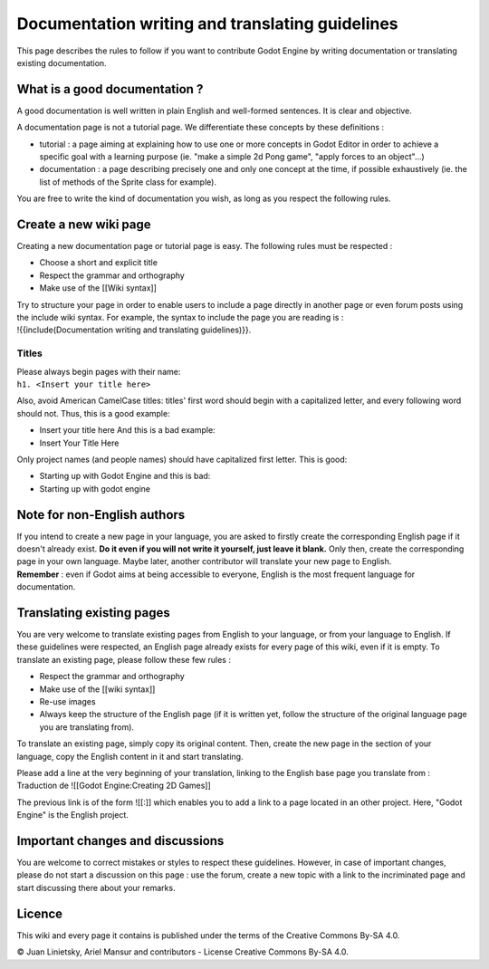 Documentation writing and translating guidelines
================================================

This page describes the rules to follow if you want to contribute Godot
Engine by writing documentation or translating existing documentation.

What is a good documentation ?
------------------------------

A good documentation is well written in plain English and well-formed
sentences. It is clear and objective.

A documentation page is not a tutorial page. We differentiate these
concepts by these definitions :

-  tutorial : a page aiming at explaining how to use one or more
   concepts in Godot Editor in order to achieve a specific goal with a
   learning purpose (ie. "make a simple 2d Pong game", "apply forces to
   an object"...)
-  documentation : a page describing precisely one and only one concept
   at the time, if possible exhaustively (ie. the list of methods of the
   Sprite class for example).

You are free to write the kind of documentation you wish, as long as you
respect the following rules.

Create a new wiki page
----------------------

Creating a new documentation page or tutorial page is easy. The
following rules must be respected :

-  Choose a short and explicit title
-  Respect the grammar and orthography
-  Make use of the [[Wiki syntax]]

| Try to structure your page in order to enable users to include a page
  directly in another page or even forum posts using the include wiki
  syntax. For example, the syntax to include the page you are reading is
  :
| !{{include(Documentation writing and translating guidelines)}}.

Titles
~~~~~~

| Please always begin pages with their name:
| ``h1. <Insert your title here>``

Also, avoid American CamelCase titles: titles' first word should begin
with a capitalized letter, and every following word should not. Thus,
this is a good example:

-  Insert your title here
   And this is a bad example:
-  Insert Your Title Here

Only project names (and people names) should have capitalized first
letter. This is good:

-  Starting up with Godot Engine
   and this is bad:
-  Starting up with godot engine

Note for non-English authors
----------------------------

| If you intend to create a new page in your language, you are asked to
  firstly create the corresponding English page if it doesn't already
  exist. **Do it even if you will not write it yourself, just leave it
  blank.** Only then, create the corresponding page in your own
  language. Maybe later, another contributor will translate your new
  page to English.
| **Remember** : even if Godot aims at being accessible to everyone,
  English is the most frequent language for documentation.

Translating existing pages
--------------------------

You are very welcome to translate existing pages from English to your
language, or from your language to English. If these guidelines were
respected, an English page already exists for every page of this wiki,
even if it is empty. To translate an existing page, please follow these
few rules :

-  Respect the grammar and orthography
-  Make use of the [[wiki syntax]]
-  Re-use images
-  Always keep the structure of the English page (if it is written yet,
   follow the structure of the original language page you are
   translating from).

To translate an existing page, simply copy its original content. Then,
create the new page in the section of your language, copy the English
content in it and start translating.

| Please add a line at the very beginning of your translation, linking
  to the English base page you translate from :
| Traduction de ![[Godot Engine:Creating 2D Games]]

The previous link is of the form ![[:]] which enables you to add a link
to a page located in an other project. Here, "Godot Engine" is the
English project.

Important changes and discussions
---------------------------------

You are welcome to correct mistakes or styles to respect these
guidelines. However, in case of important changes, please do not start a
discussion on this page : use the forum, create a new topic with a link
to the incriminated page and start discussing there about your remarks.

Licence
-------

This wiki and every page it contains is published under the terms of the
Creative Commons By-SA 4.0.

© Juan Linietsky, Ariel Mansur and contributors - License Creative
Commons By-SA 4.0.
